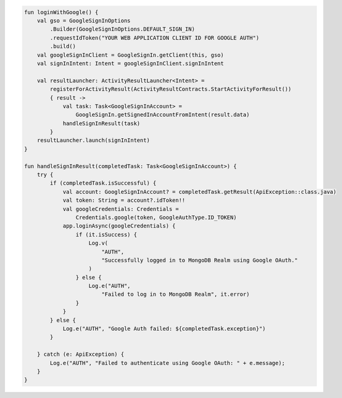 .. code-block:: kotlin

   fun loginWithGoogle() {
       val gso = GoogleSignInOptions
           .Builder(GoogleSignInOptions.DEFAULT_SIGN_IN)
           .requestIdToken("YOUR WEB APPLICATION CLIENT ID FOR GOOGLE AUTH")
           .build()
       val googleSignInClient = GoogleSignIn.getClient(this, gso)
       val signInIntent: Intent = googleSignInClient.signInIntent

       val resultLauncher: ActivityResultLauncher<Intent> =
           registerForActivityResult(ActivityResultContracts.StartActivityForResult())
           { result ->
               val task: Task<GoogleSignInAccount> =
                   GoogleSignIn.getSignedInAccountFromIntent(result.data)
               handleSignInResult(task)
           }
       resultLauncher.launch(signInIntent)
   }

   fun handleSignInResult(completedTask: Task<GoogleSignInAccount>) {
       try {
           if (completedTask.isSuccessful) {
               val account: GoogleSignInAccount? = completedTask.getResult(ApiException::class.java)
               val token: String = account?.idToken!!
               val googleCredentials: Credentials =
                   Credentials.google(token, GoogleAuthType.ID_TOKEN)
               app.loginAsync(googleCredentials) {
                   if (it.isSuccess) {
                       Log.v(
                           "AUTH",
                           "Successfully logged in to MongoDB Realm using Google OAuth."
                       )
                   } else {
                       Log.e("AUTH",
                           "Failed to log in to MongoDB Realm", it.error)
                   }
               }
           } else {
               Log.e("AUTH", "Google Auth failed: ${completedTask.exception}")
           }

       } catch (e: ApiException) {
           Log.e("AUTH", "Failed to authenticate using Google OAuth: " + e.message);
       }
   }
